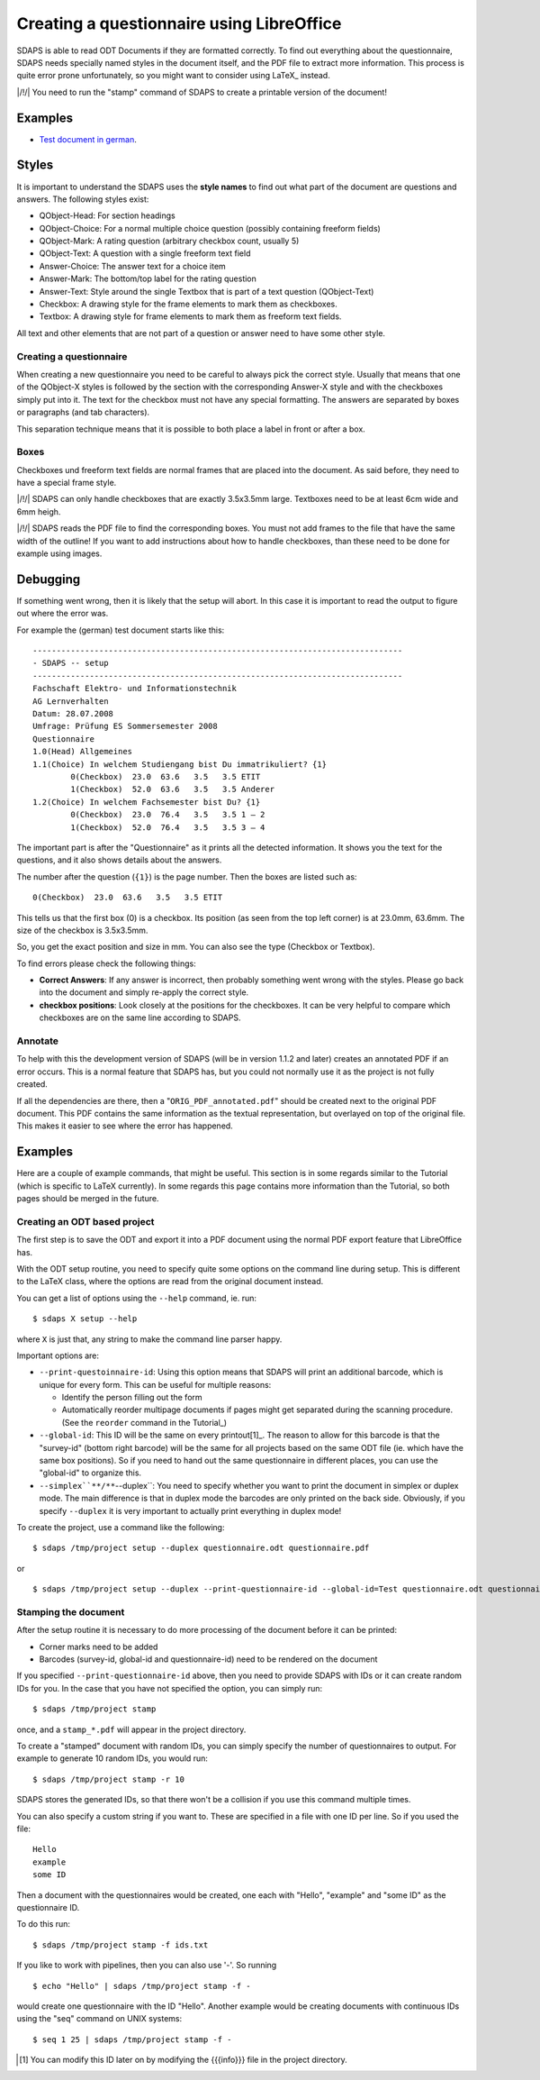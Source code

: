 Creating a questionnaire using LibreOffice
==========================================

SDAPS is able to read ODT Documents if they are formatted correctly. To find out everything about the questionnaire, SDAPS needs specially named styles in the document itself, and the PDF file to extract more information. This process is quite error prone unfortunately, so you might want to consider using LaTeX_ instead.

|/!/| You need to run the "stamp" command of SDAPS to create a printable version of the document!

Examples
--------

* `Test document in german`_.

Styles
------

It is important to understand the SDAPS uses the **style names** to find out what part of the document are questions and answers. The following styles exist:

* QObject-Head: For section headings

* QObject-Choice: For a normal multiple choice question (possibly containing freeform fields)

* QObject-Mark: A rating question (arbitrary checkbox count, usually 5)

* QObject-Text: A question with a single freeform text field

* Answer-Choice: The answer text for a choice item

* Answer-Mark: The bottom/top label for the rating question

* Answer-Text: Style around the single Textbox that is part of a text question (QObject-Text)

* Checkbox: A drawing style for the frame elements to mark them as checkboxes.

* Textbox: A drawing style for frame elements to mark them as freeform text fields.

All text and other elements that are not part of a question or answer need to have some other style.

Creating a questionnaire
~~~~~~~~~~~~~~~~~~~~~~~~

When creating a new questionnaire you need to be careful to always pick the correct style. Usually that means that one of the QObject-X styles is followed by the section with the corresponding Answer-X style and with the checkboxes simply put into it. The text for the checkbox must not have any special formatting. The answers are separated by boxes or paragraphs (and tab characters).

This separation technique means that it is possible to both place a label in front or after a box.

Boxes
~~~~~

Checkboxes und freeform text fields are normal frames that are placed into the document. As said before, they need to have a special frame style.

|/!/| SDAPS can only handle checkboxes that are exactly 3.5x3.5mm large. Textboxes need to be at least 6cm wide and 6mm heigh.

|/!/| SDAPS reads the PDF file to find the corresponding boxes. You must not add frames to the file that have the same width of the outline! If you want to add instructions about how to handle checkboxes, than these need to be done for example using images.

Debugging
---------

If something went wrong, then it is likely that the setup will abort. In this case it is important to read the output to figure out where the error was.

For example the (german) test document starts like this:

::

   ------------------------------------------------------------------------------
   - SDAPS -- setup
   ------------------------------------------------------------------------------
   Fachschaft Elektro- und Informationstechnik
   AG Lernverhalten
   Datum: 28.07.2008
   Umfrage: Prüfung ES Sommersemester 2008
   Questionnaire
   1.0(Head) Allgemeines
   1.1(Choice) In welchem Studiengang bist Du immatrikuliert? {1}
           0(Checkbox)  23.0  63.6   3.5   3.5 ETIT
           1(Checkbox)  52.0  63.6   3.5   3.5 Anderer
   1.2(Choice) In welchem Fachsemester bist Du? {1}
           0(Checkbox)  23.0  76.4   3.5   3.5 1 – 2
           1(Checkbox)  52.0  76.4   3.5   3.5 3 – 4

The important part is after the "Questionnaire" as it prints all the detected information. It shows you the text for the questions, and it also shows details about the answers.

The number after the question (``{1}``) is the page number. Then the boxes are listed such as:

::

           0(Checkbox)  23.0  63.6   3.5   3.5 ETIT

This tells us that the first box (0) is a checkbox. Its position (as seen from the top left corner) is at 23.0mm, 63.6mm. The size of the checkbox is 3.5x3.5mm.

So, you get the exact position and size in mm. You can also see the type (Checkbox or Textbox).

To find errors please check the following things:

* **Correct Answers**: If any answer is incorrect, then probably something went wrong with the styles. Please go back into the document and simply re-apply the correct style.

* **checkbox positions**: Look closely at the positions for the checkboxes. It can be very helpful to compare which checkboxes are on the same line according to SDAPS.

Annotate
~~~~~~~~

To help with this the development version of SDAPS (will be in version 1.1.2 and later) creates an annotated PDF if an error occurs. This is a normal feature that SDAPS has, but you could not normally use it as the project is not fully created.

If all the dependencies are there, then a "``ORIG_PDF_annotated.pdf``" should be created next to the original PDF document. This PDF contains the same information as the textual representation, but overlayed on top of the original file. This makes it easier to see where the error has happened.

Examples
--------

Here are a couple of example commands, that might be useful. This section is in some regards similar to the Tutorial (which is specific to LaTeX currently). In some regards this page contains more information than the Tutorial, so both pages should be merged in the future.

Creating an ODT based project
~~~~~~~~~~~~~~~~~~~~~~~~~~~~~

The first step is to save the ODT and export it into a PDF document using the normal PDF export feature that LibreOffice has.

With the ODT setup routine, you need to specify quite some options on the command line during setup. This is different to the LaTeX class, where the options are read from the original document instead.

You can get a list of options using the ``--help`` command, ie. run:

::

   $ sdaps X setup --help

where ``X`` is just that, any string to make the command line parser happy.

Important options are:

* ``--print-questoinnaire-id``: Using this option means that SDAPS will print an additional barcode, which is unique for every form. This can be useful for multiple reasons:

  * Identify the person filling out the form

  * Automatically reorder multipage documents if pages might get separated during the scanning procedure. (See the ``reorder`` command in the Tutorial_)

* ``--global-id``: This ID will be the same on every printout[1]_. The reason to allow for this barcode is that the "survey-id" (bottom right barcode) will be the same for all projects based on the same ODT file (ie. which have the same box positions). So if you need to hand out the same questionnaire in different places, you can use the "global-id" to organize this.

* ``--simplex``**/**``--duplex``: You need to specify whether you want to print the document in simplex or duplex mode. The main difference is that in duplex mode the barcodes are only printed on the back side. Obviously, if you specify ``--duplex`` it is very important to actually print everything in duplex mode!

To create the project, use a command like the following:

::

   $ sdaps /tmp/project setup --duplex questionnaire.odt questionnaire.pdf

or

::

   $ sdaps /tmp/project setup --duplex --print-questionnaire-id --global-id=Test questionnaire.odt questionnaire.pdf

Stamping the document
~~~~~~~~~~~~~~~~~~~~~

After the setup routine it is necessary to do more processing of the document before it can be printed:

* Corner marks need to be added

* Barcodes (survey-id, global-id and questionnaire-id) need to be rendered on the document

If you specified ``--print-questionnaire-id`` above, then you need to provide SDAPS with IDs or it can create random IDs for you. In the case that you have not specified the option, you can simply run:

::

   $ sdaps /tmp/project stamp

once, and a ``stamp_*.pdf`` will appear in the project directory.

To create a "stamped" document with random IDs, you can simply specify the number of questionnaires to output. For example to generate 10 random IDs, you would run:

::

   $ sdaps /tmp/project stamp -r 10

SDAPS stores the generated IDs, so that there won't be a collision if you use this command multiple times.

You can also specify a custom string if you want to. These are specified in a file with one ID per line. So if you used the file:

::

   Hello
   example
   some ID

Then a document with the questionnaires would be created, one each with "Hello", "example" and "some ID" as the questionnaire ID.

To do this run:

::

   $ sdaps /tmp/project stamp -f ids.txt

If you like to work with pipelines, then you can also use '-'. So running

::

   $ echo "Hello" | sdaps /tmp/project stamp -f -

would create one questionnaire with the ID "Hello". Another example would be creating documents with continuous IDs using the "seq" command on UNIX systems:

::

   $ seq 1 25 | sdaps /tmp/project stamp -f -

.. ############################################################################

.. [1] You can modify this ID later on by modifying the {{{info}}} file in the project directory.

.. _Test document in german: https://github.com/benzea/sdaps/blob/master/test/data/odt-3/debug.odt?raw=true


